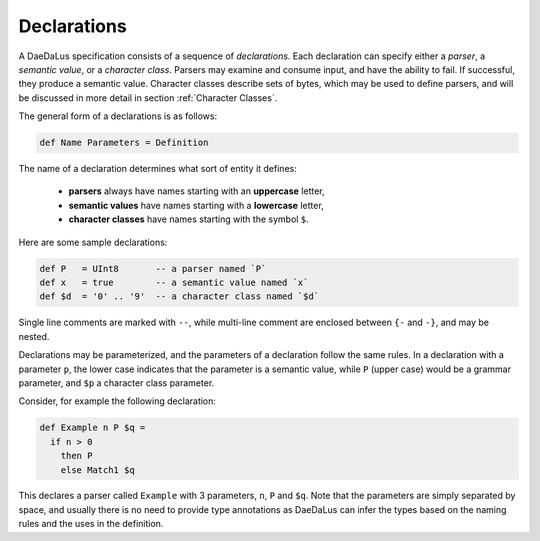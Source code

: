 Declarations
============

A DaeDaLus specification consists of a sequence of *declarations*.
Each declaration can specify either a *parser*, a *semantic value*, or
a *character class*.  Parsers may examine and consume input, and have
the ability to fail.  If successful, they produce a semantic value.
Character classes describe sets of bytes, which may be used to define
parsers, and will be discussed in more detail in section
:ref:`Character Classes`.

The general form of a declarations is as follows:

.. code-block:: DaeDaLus

  def Name Parameters = Definition

The name of a declaration determines what sort of entity it defines:

  * **parsers** always have names starting with an **uppercase** letter,
  * **semantic values** have names starting with a **lowercase** letter,
  * **character classes** have names starting with the symbol ``$``.

Here are some sample declarations:

.. code-block:: DaeDaLus

  def P   = UInt8       -- a parser named `P`
  def x   = true        -- a semantic value named `x`
  def $d  = '0' .. '9'  -- a character class named `$d`

Single line comments are marked with ``--``, while multi-line comment are
enclosed between ``{-`` and ``-}``, and may be nested.

Declarations may be parameterized, and the parameters of a declaration follow
the same rules.  In a declaration with a parameter ``p``, the lower case
indicates that the parameter is a semantic value, while ``P`` (upper case)
would be a grammar parameter, and ``$p`` a character class parameter.

Consider, for example the following declaration:

.. code-block:: DaeDaLus

  def Example n P $q =
    if n > 0
      then P
      else Match1 $q

This declares a parser called ``Example`` with 3 parameters, ``n``, ``P`` and
``$q``.   Note that the parameters are simply separated by space, and usually
there is no need to provide type annotations as DaeDaLus can infer the types
based on the naming rules and the uses in the definition.
